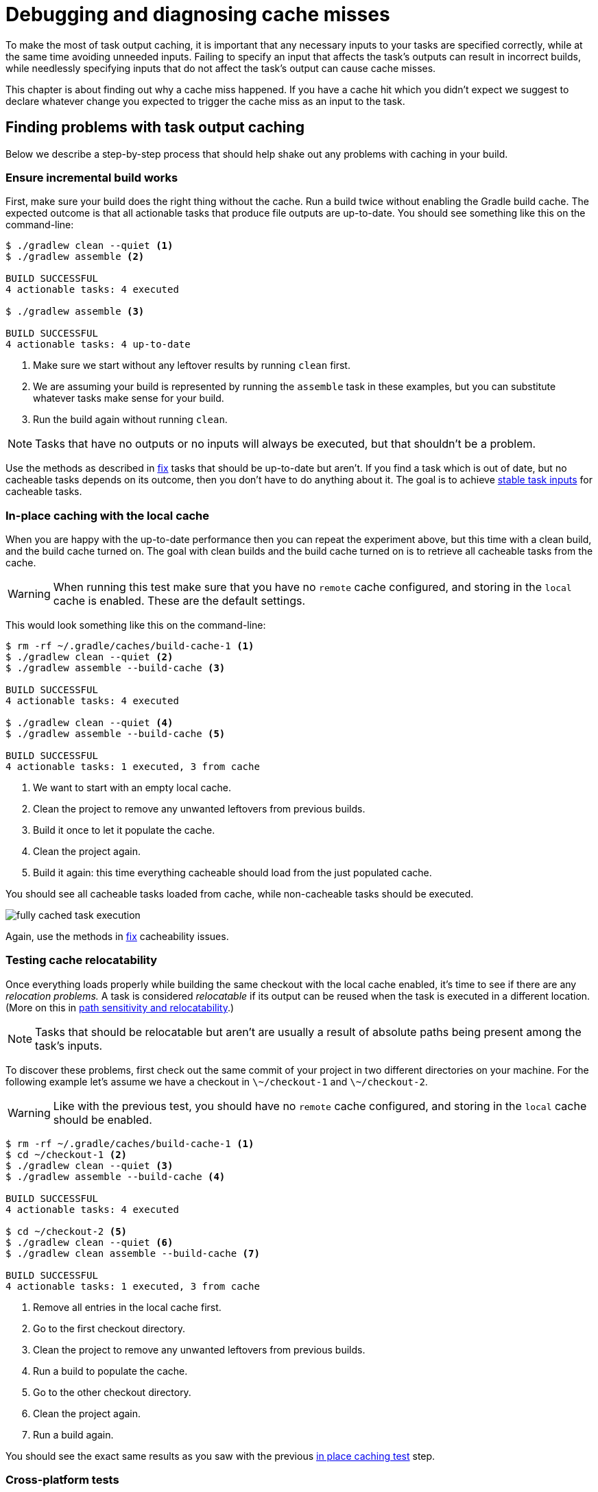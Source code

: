 = Debugging and diagnosing cache misses

To make the most of task output caching, it is important that any necessary inputs to your tasks are specified correctly, while at the same time avoiding unneeded inputs.
Failing to specify an input that affects the task's outputs can result in incorrect builds, while needlessly specifying inputs that do not affect the task's output can cause cache misses.

This chapter is about finding out why a cache miss happened.
If you have a cache hit which you didn't expect we suggest to declare whatever change you expected to trigger the cache miss as an input to the task.

[[finding_problems]]
== Finding problems with task output caching

Below we describe a step-by-step process that should help shake out any problems with caching in your build.

=== Ensure incremental build works

First, make sure your build does the right thing without the cache.
Run a build twice without enabling the Gradle build cache.
The expected outcome is that all actionable tasks that produce file outputs are up-to-date.
You should see something like this on the command-line:

[listing]
----
$ ./gradlew clean --quiet <1>
$ ./gradlew assemble <2>

BUILD SUCCESSFUL
4 actionable tasks: 4 executed

$ ./gradlew assemble <3>

BUILD SUCCESSFUL
4 actionable tasks: 4 up-to-date
----
<1> Make sure we start without any leftover results by running `clean` first.
<2> We are assuming your build is represented by running the `assemble` task in these examples, but you can substitute whatever tasks make sense for your build.
<3> Run the build again without running `clean`.

NOTE: Tasks that have no outputs or no inputs will always be executed, but that shouldn't be a problem.

Use the methods as described in <<common_caching_problems.adoc#common-problems,fix>> tasks that should be up-to-date but aren't.
If you find a task which is out of date, but no cacheable tasks depends on its outcome, then you don't have to do anything about it.
The goal is to achieve <<build_cache_concepts.adoc#stable_task_inputs,stable task inputs>> for cacheable tasks.

[[in-place_caching_test]]
=== In-place caching with the local cache

When you are happy with the up-to-date performance then you can repeat the experiment above, but this time with a clean build, and the build cache turned on.
The goal with clean builds and the build cache turned on is to retrieve all cacheable tasks from the cache.

[WARNING]
====
When running this test make sure that you have no `remote` cache configured, and storing in the `local` cache is enabled.
These are the default settings.
====

This would look something like this on the command-line:

[listing]
----
$ rm -rf ~/.gradle/caches/build-cache-1 <1>
$ ./gradlew clean --quiet <2>
$ ./gradlew assemble --build-cache <3>

BUILD SUCCESSFUL
4 actionable tasks: 4 executed

$ ./gradlew clean --quiet <4>
$ ./gradlew assemble --build-cache <5>

BUILD SUCCESSFUL
4 actionable tasks: 1 executed, 3 from cache
----
<1> We want to start with an empty local cache.
<2> Clean the project to remove any unwanted leftovers from previous builds.
<3> Build it once to let it populate the cache.
<4> Clean the project again.
<5> Build it again: this time everything cacheable should load from the just populated cache.

You should see all cacheable tasks loaded from cache, while non-cacheable tasks should be executed.

[.screenshot]
image::build-cache/fully-cached-task-execution.png[]

Again, use the methods in <<common_caching_problems.adoc#common-problems,fix>> cacheability issues.

[[caching_relocation_test]]
=== Testing cache relocatability

Once everything loads properly while building the same checkout with the local cache enabled, it's time to see if there are any _relocation problems._
A task is considered _relocatable_ if its output can be reused when the task is executed in a different location.
(More on this in <<build_cache_concepts.adoc#relocatability,path sensitivity and relocatability>>.)

NOTE: Tasks that should be relocatable but aren't are usually a result of absolute paths being present among the task's inputs.

To discover these problems, first check out the same commit of your project in two different directories on your machine.
For the following example let's assume we have a checkout in `\~/checkout-1` and `\~/checkout-2`.

[WARNING]
====
Like with the previous test, you should have no `remote` cache configured, and storing in the `local` cache should be enabled.
====

[listing]
----
$ rm -rf ~/.gradle/caches/build-cache-1 <1>
$ cd ~/checkout-1 <2>
$ ./gradlew clean --quiet <3>
$ ./gradlew assemble --build-cache <4>

BUILD SUCCESSFUL
4 actionable tasks: 4 executed

$ cd ~/checkout-2 <5>
$ ./gradlew clean --quiet <6>
$ ./gradlew clean assemble --build-cache <7>

BUILD SUCCESSFUL
4 actionable tasks: 1 executed, 3 from cache
----
<1> Remove all entries in the local cache first.
<2> Go to the first checkout directory.
<3> Clean the project to remove any unwanted leftovers from previous builds.
<4> Run a build to populate the cache.
<5> Go to the other checkout directory.
<6> Clean the project again.
<7> Run a build again.

You should see the exact same results as you saw with the previous <<#in-place_caching_test,in place caching test>> step.

=== Cross-platform tests

If your build passes the <<#caching_relocation_test,relocation test>>, it is in good shape already.
If your build requires support for multiple platforms, it is best to see if the required tasks get reused between platforms, too.
A typical example of cross-platform builds is when CI runs on Linux VMs, while developers use macOS or Windows, or a different variety or version of Linux.

To test cross-platform cache reuse, set up a `remote` cache (see <<build_cache_use_cases.adoc#share_results_between_ci_builds,share results between CI builds>>) and populate it from one platform and consume it from the other.

=== Incremental cache usage

After these experiments with fully cached builds, you can go on and try to make typical changes to your project and see if enough tasks are still cached.
If the results are not satisfactory, you can think about restructuring your project to reduce dependencies between different tasks.

=== Evaluating cache performance over time

Consider recording execution times of your builds, generating graphs, and analyzing the results.
Keep an eye out for certain patterns, like a build recompiling everything even though you expected compilation to be cached.

You can also make changes to your code base manually or automatically and check that the expected set of tasks is cached.

If you have tasks that are re-executing instead of loading their outputs from the cache, then it may point to a problem in your build.
Techniques for debugging a cache miss are explained in the following section.

== Helpful data for diagnosing a cache miss

A cache miss happens when Gradle calculates a build cache key for a task which is different from any existing build cache key in the cache.
Only comparing the build cache key on its own does not give much information, so we need to look at some finer grained data to be able to diagnose the cache miss.
A list of all inputs to the computed build cache key can be found in the <<build_cache.adoc#sec:task_output_caching_details,section on cacheable tasks>>.

From most coarse grained to most fine grained, the items we will use to compare two tasks are:

* Build cache keys
* Task and Task action implementations
** classloader hash
** class name
* Task output property names
* Individual task property input hashes
* Hashes of files which are part of task input properties

If you want information about the build cache key and individual input property hashes, use <<build_environment.adoc#sec:gradle_configuration_properties,`-Dorg.gradle.caching.debug=true`>>:

[listing]
----
$ ./gradlew :compileJava --build-cache -Dorg.gradle.caching.debug=true

.
.
.
Appending implementation to build cache key: org.gradle.api.tasks.compile.JavaCompile_Decorated@470c67ec713775576db4e818e7a4c75d
Appending additional implementation to build cache key: org.gradle.api.tasks.compile.JavaCompile_Decorated@470c67ec713775576db4e818e7a4c75d
Appending input value fingerprint for 'options' to build cache key: e4eaee32137a6a587e57eea660d7f85d
Appending input value fingerprint for 'options.compilerArgs' to build cache key: 8222d82255460164427051d7537fa305
Appending input value fingerprint for 'options.debug' to build cache key: f6d7ed39fe24031e22d54f3fe65b901c
Appending input value fingerprint for 'options.debugOptions' to build cache key: a91a8430ae47b11a17f6318b53f5ce9c
Appending input value fingerprint for 'options.debugOptions.debugLevel' to build cache key: f6bd6b3389b872033d462029172c8612
Appending input value fingerprint for 'options.encoding' to build cache key: f6bd6b3389b872033d462029172c8612
.
.
.
Appending input file fingerprints for 'options.sourcepath' to build cache key: 5fd1e7396e8de4cb5c23dc6aadd7787a - RELATIVE_PATH{EMPTY}
Appending input file fingerprints for 'stableSources' to build cache key: f305ada95aeae858c233f46fc1ec4d01 - RELATIVE_PATH{.../src/main/java=IGNORED / DIR, .../src/main/java/Hello.java='Hello.java' / 9c306ba203d618dfbe1be83354ec211d}
Appending output property name to build cache key: destinationDir
Appending output property name to build cache key: options.annotationProcessorGeneratedSourcesDirectory
Build cache key for task ':compileJava' is 8ebf682168823f662b9be34d27afdf77
----

The log shows e.g. which source files constitute the `stableSources` for the `compileJava` task.
To find the actual differences between two builds you need to resort to matching up and comparing those hashes yourself.

link:https://docs.gradle.com/enterprise/tutorials/task-inputs-comparison/[Gradle Enterprise] already takes care of this for you; it lets you quickly diagnose a cache miss when comparing two build scans.

